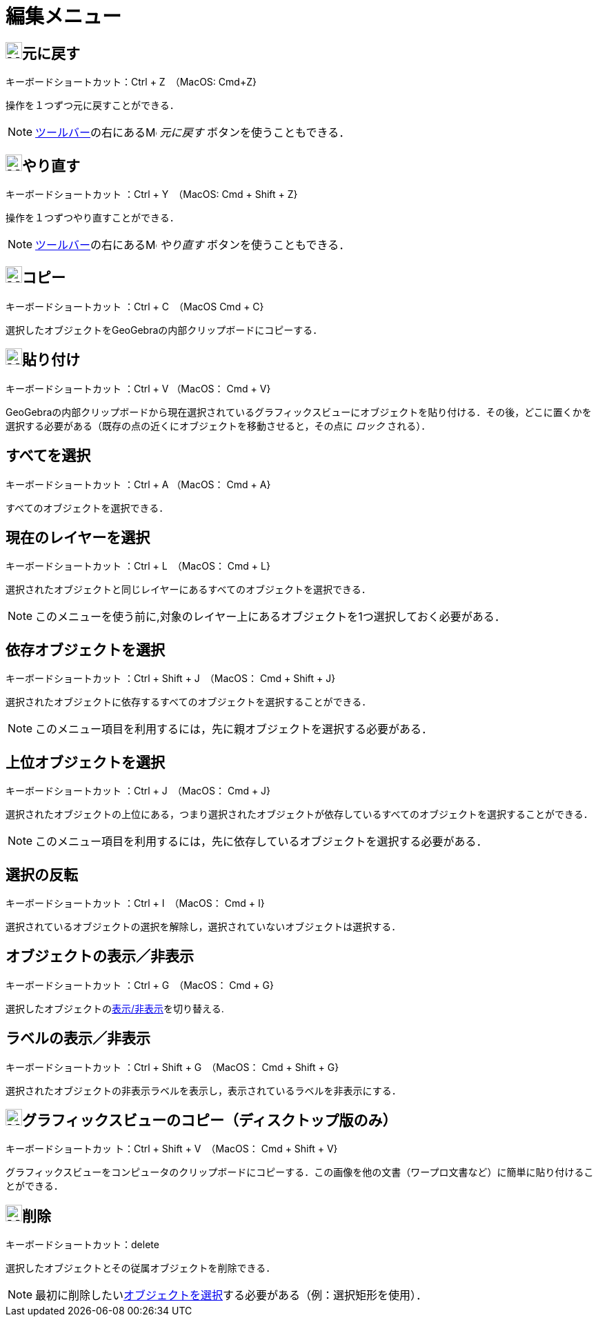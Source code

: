 = 編集メニュー
:page-en: Edit_Menu
ifdef::env-github[:imagesdir: /ja/modules/ROOT/assets/images]

== image:24px-Menu-edit-undo.svg.png[Menu-edit-undo.svg,width=24,height=24]元に戻す

キーボードショートカット：[.kcode]#Ctrl# + [.kcode]#Z#　（MacOS: [.kcode]#Cmd#+[.kcode]#Z#}

操作を１つずつ元に戻すことができる．

[NOTE]
====

xref:/ツールバー.adoc[ツールバー]の右にあるimage:16px-Menu-edit-undo.svg.png[Menu-edit-undo.svg,width=16,height=16]
_元に戻す_ ボタンを使うこともできる．

====

== image:24px-Menu-edit-redo.svg.png[Menu-edit-redo.svg,width=24,height=24]やり直す

キーボードショートカット ：[.kcode]#Ctrl# + [.kcode]#Y#　（MacOS: [.kcode]#Cmd# + [.kcode]#Shift# + [.kcode]#Z#}

操作を１つずつやり直すことができる．

[NOTE]
====

xref:/ツールバー.adoc[ツールバー]の右にあるimage:16px-Menu-edit-redo.svg.png[Menu-edit-redo.svg,width=16,height=16]
_やり直す_ ボタンを使うこともできる．

====

== image:24px-Menu-edit-copy.svg.png[Menu-edit-copy.svg,width=24,height=24]コピー

キーボードショートカット ：[.kcode]#Ctrl# + [.kcode]#C#　（MacOS [.kcode]#Cmd# + [.kcode]#C#}

選択したオブジェクトをGeoGebraの内部クリップボードにコピーする．

== image:24px-Menu-edit-paste.svg.png[Menu-edit-paste.svg,width=24,height=24]貼り付け

キーボードショートカット ：[.kcode]#Ctrl# + [.kcode]#V# （MacOS： [.kcode]#Cmd# + [.kcode]#V#}

GeoGebraの内部クリップボードから現在選択されているグラフィックスビューにオブジェクトを貼り付ける．その後，どこに置くかを選択する必要がある（既存の点の近くにオブジェクトを移動させると，その点に
_ロック_ される）．

== すべてを選択

キーボードショートカット ：[.kcode]#Ctrl# + [.kcode]#A# （MacOS： [.kcode]#Cmd# + [.kcode]#A#}

すべてのオブジェクトを選択できる．

== 現在のレイヤーを選択

キーボードショートカット ：[.kcode]#Ctrl# + [.kcode]#L#　（MacOS： [.kcode]#Cmd# + [.kcode]#L#}

選択されたオブジェクトと同じレイヤーにあるすべてのオブジェクトを選択できる．

[NOTE]
====

このメニューを使う前に,対象のレイヤー上にあるオブジェクトを1つ選択しておく必要がある．

====

== 依存オブジェクトを選択

キーボードショートカット ：[.kcode]#Ctrl# + [.kcode]#Shift# + [.kcode]#J#　（MacOS：
 [.kcode]#Cmd# + [.kcode]#Shift# + [.kcode]#J#}

選択されたオブジェクトに依存するすべてのオブジェクトを選択することができる．

[NOTE]
====

このメニュー項目を利用するには，先に親オブジェクトを選択する必要がある．

====

== 上位オブジェクトを選択

キーボードショートカット ：[.kcode]#Ctrl# + [.kcode]#J#　（MacOS： [.kcode]#Cmd# + [.kcode]#J#}

選択されたオブジェクトの上位にある，つまり選択されたオブジェクトが依存しているすべてのオブジェクトを選択することができる．

[NOTE]
====

このメニュー項目を利用するには，先に依存しているオブジェクトを選択する必要がある．

====

== 選択の反転

キーボードショートカット ：[.kcode]#Ctrl# + [.kcode]#I#　（MacOS： [.kcode]#Cmd# + [.kcode]#I#}

選択されているオブジェクトの選択を解除し，選択されていないオブジェクトは選択する．

== オブジェクトの表示／非表示

キーボードショートカット ：[.kcode]#Ctrl# + [.kcode]#G#　（MacOS： [.kcode]#Cmd# + [.kcode]#G#}

選択したオブジェクトのxref:/オブジェクトのプロパティ.adoc[表示/非表示]を切り替える.

== ラベルの表示／非表示

キーボードショートカット ：[.kcode]#Ctrl# + [.kcode]#Shift# + [.kcode]#G#　（MacOS： 
[.kcode]#Cmd# + [.kcode]#Shift# + [.kcode]#G#}

選択されたオブジェクトの非表示ラベルを表示し，表示されているラベルを非表示にする．

== image:Menu_Copy.png[Menu Copy.png,width=24,height=24]グラフィックスビューのコピー（ディスクトップ版のみ）

キーボードショートカッ ト：[.kcode]#Ctrl# + [.kcode]#Shift# + [.kcode]#V#　（MacOS： 
[.kcode]#Cmd# + [.kcode]#Shift# + [.kcode]#V#}

グラフィックスビューをコンピュータのクリップボードにコピーする．この画像を他の文書（ワープロ文書など）に簡単に貼り付けることができる．

== image:24px-Mode_delete.svg.png[Mode delete.svg,width=24,height=24]削除

キーボードショートカット：[.kcode]#delete#

選択したオブジェクトとその従属オブジェクトを削除できる．

[NOTE]
====

最初に削除したいxref:/オブジェクトの選択.adoc[オブジェクトを選択]する必要がある（例：選択矩形を使用）．

====
